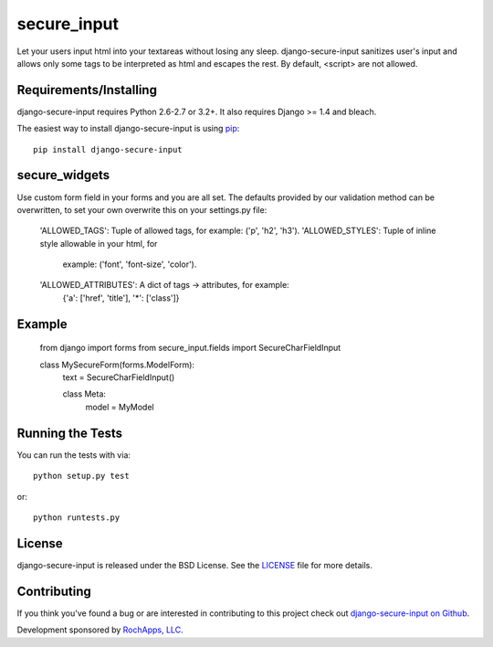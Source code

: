 secure_input
========================

Let your users input html into your textareas without losing any sleep.
django-secure-input sanitizes user's input and allows only some tags to be
interpreted as html and escapes the rest. By default, <script> are not allowed.


Requirements/Installing
-----------------------------------

django-secure-input requires Python 2.6-2.7 or 3.2+. It also requires Django >= 1.4
and bleach.

The easiest way to install django-secure-input is using `pip <http://www.pip-installer.org/>`_::

    pip install django-secure-input


secure_widgets
-----------------------------------

Use custom form field in your forms and you are all set. The defaults provided
by our validation method can be overwritten, to set your own overwrite this on
your settings.py file:

    'ALLOWED_TAGS':       Tuple of allowed tags, for example: ('p', 'h2', 'h3').
    'ALLOWED_STYLES':     Tuple of inline style allowable in your html, for
                          example: ('font', 'font-size', 'color').
    'ALLOWED_ATTRIBUTES': A dict of tags -> attributes, for example:
                          {'a': ['href', 'title'], '*': ['class']}


Example
-----------------------------------

    from django import forms
    from secure_input.fields import SecureCharFieldInput

    class MySecureForm(forms.ModelForm):
        text = SecureCharFieldInput()

        class Meta:
            model = MyModel


Running the Tests
------------------------------------

You can run the tests with via::

    python setup.py test

or::

    python runtests.py


License
--------------------------------------

django-secure-input is released under the BSD License. See the
`LICENSE <https://github.com/caktus/django-secure-input/blob/master/LICENSE>`_ file for more details.


Contributing
--------------------------------------

If you think you've found a bug or are interested in contributing to this project
check out `django-secure-input on Github <https://github.com/rochapps/django-secure-input>`_.

Development sponsored by `RochApps, LLC
<http://www.rochapps.com/services>`_.